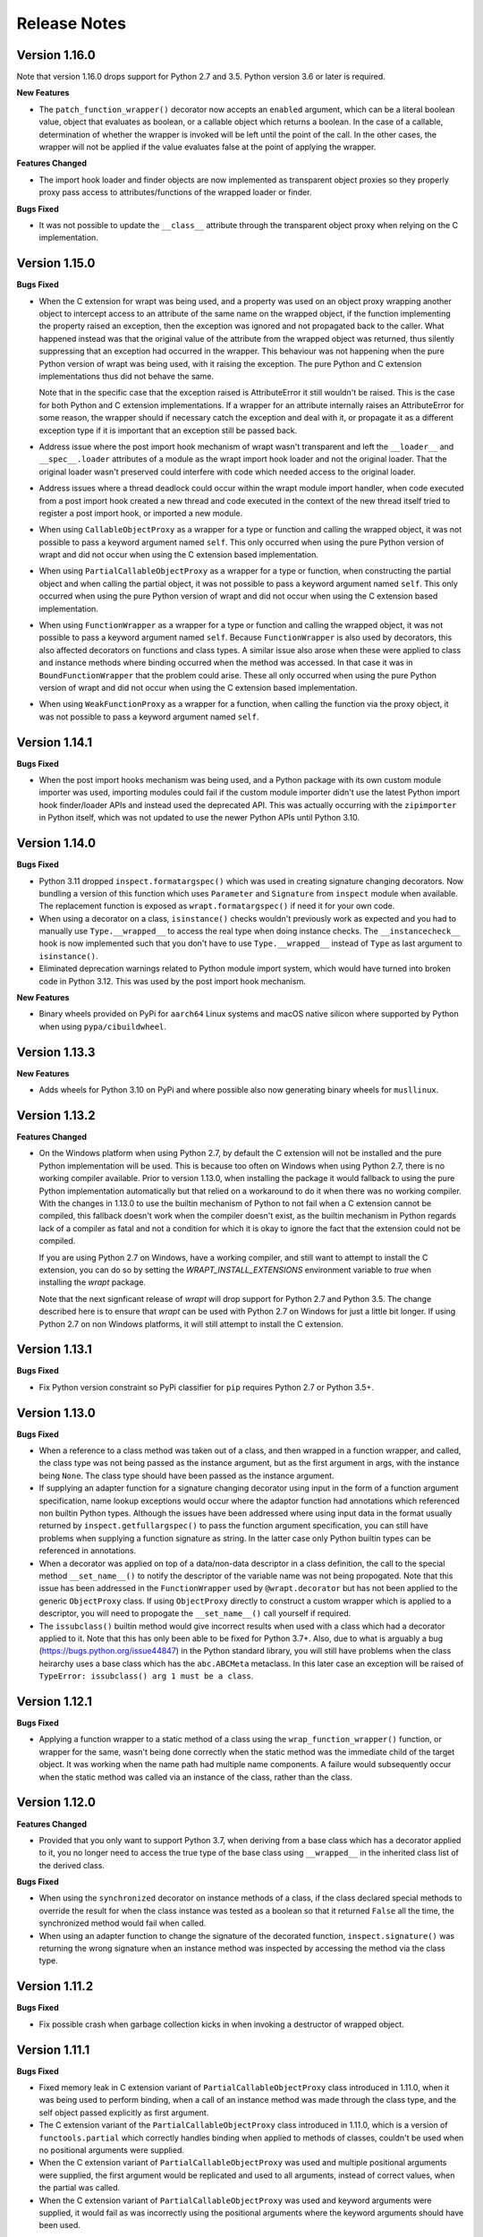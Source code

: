 Release Notes
=============

Version 1.16.0
--------------

Note that version 1.16.0 drops support for Python 2.7 and 3.5. Python version
3.6 or later is required.

**New Features**

* The ``patch_function_wrapper()`` decorator now accepts an ``enabled``
  argument, which can be a literal boolean value, object that evaluates as
  boolean, or a callable object which returns a boolean. In the case of a
  callable, determination of whether the wrapper is invoked will be left until
  the point of the call. In the other cases, the wrapper will not be applied if
  the value evaluates false at the point of applying the wrapper.

**Features Changed**

* The import hook loader and finder objects are now implemented as transparent
  object proxies so they properly proxy pass access to attributes/functions of
  the wrapped loader or finder.

**Bugs Fixed**

* It was not possible to update the ``__class__`` attribute through the
  transparent object proxy when relying on the C implementation.

Version 1.15.0
--------------

**Bugs Fixed**

* When the C extension for wrapt was being used, and a property was used on an
  object proxy wrapping another object to intercept access to an attribute of
  the same name on the wrapped object, if the function implementing the property
  raised an exception, then the exception was ignored and not propagated back to
  the caller. What happened instead was that the original value of the attribute
  from the wrapped object was returned, thus silently suppressing that an
  exception had occurred in the wrapper. This behaviour was not happening when
  the pure Python version of wrapt was being used, with it raising the
  exception. The pure Python and C extension implementations thus did not behave
  the same.

  Note that in the specific case that the exception raised is AttributeError it
  still wouldn't be raised. This is the case for both Python and C extension
  implementations. If a wrapper for an attribute internally raises an
  AttributeError for some reason, the wrapper should if necessary catch the
  exception and deal with it, or propagate it as a different exception type if
  it is important that an exception still be passed back.

* Address issue where the post import hook mechanism of wrapt wasn't transparent
  and left the ``__loader__`` and ``__spec__.loader`` attributes of a module as
  the wrapt import hook loader and not the original loader. That the original
  loader wasn't preserved could interfere with code which needed access to the
  original loader.

* Address issues where a thread deadlock could occur within the wrapt module
  import handler, when code executed from a post import hook created a new
  thread and code executed in the context of the new thread itself tried to
  register a post import hook, or imported a new module.

* When using ``CallableObjectProxy`` as a wrapper for a type or function and
  calling the wrapped object, it was not possible to pass a keyword argument
  named ``self``. This only occurred when using the pure Python version of wrapt
  and did not occur when using the C extension based implementation.

* When using ``PartialCallableObjectProxy`` as a wrapper for a type or function,
  when constructing the partial object and when calling the partial object, it
  was not possible to pass a keyword argument named ``self``. This only occurred
  when using the pure Python version of wrapt and did not occur when using the C
  extension based implementation.

* When using ``FunctionWrapper`` as a wrapper for a type or function and calling
  the wrapped object, it was not possible to pass a keyword argument named
  ``self``. Because ``FunctionWrapper`` is also used by decorators, this also
  affected decorators on functions and class types. A similar issue also arose
  when these were applied to class and instance methods where binding occurred
  when the method was accessed. In that case it was in ``BoundFunctionWrapper``
  that the problem could arise. These all only occurred when using the pure
  Python version of wrapt and did not occur when using the C extension based
  implementation.

* When using ``WeakFunctionProxy`` as a wrapper for a function, when calling the
  function via the proxy object, it was not possible to pass a keyword argument
  named ``self``.

Version 1.14.1
--------------

**Bugs Fixed**

* When the post import hooks mechanism was being used, and a Python package with
  its own custom module importer was used, importing modules could fail if the
  custom module importer didn't use the latest Python import hook finder/loader
  APIs and instead used the deprecated API. This was actually occurring with the
  ``zipimporter`` in Python itself, which was not updated to use the newer
  Python APIs until Python 3.10.

Version 1.14.0
--------------

**Bugs Fixed**

* Python 3.11 dropped ``inspect.formatargspec()`` which was used in creating
  signature changing decorators. Now bundling a version of this function
  which uses ``Parameter`` and ``Signature`` from ``inspect`` module when
  available. The replacement function is exposed as ``wrapt.formatargspec()``
  if need it for your own code.

* When using a decorator on a class, ``isinstance()`` checks wouldn't previously
  work as expected and you had to manually use ``Type.__wrapped__`` to access
  the real type when doing instance checks. The ``__instancecheck__`` hook is
  now implemented such that you don't have to use ``Type.__wrapped__`` instead
  of ``Type`` as last argument to ``isinstance()``.

* Eliminated deprecation warnings related to Python module import system, which
  would have turned into broken code in Python 3.12. This was used by the post
  import hook mechanism.

**New Features**

* Binary wheels provided on PyPi for ``aarch64`` Linux systems and macOS
  native silicon where supported by Python when using ``pypa/cibuildwheel``.

Version 1.13.3
--------------

**New Features**

* Adds wheels for Python 3.10 on PyPi and where possible also now
  generating binary wheels for ``musllinux``.

Version 1.13.2
--------------

**Features Changed**

* On the Windows platform when using Python 2.7, by default the C extension
  will not be installed and the pure Python implementation will be used.
  This is because too often on Windows when using Python 2.7, there is no
  working compiler available. Prior to version 1.13.0, when installing the
  package it would fallback to using the pure Python implementation
  automatically but that relied on a workaround to do it when there was
  no working compiler. With the changes in 1.13.0 to use the builtin
  mechanism of Python to not fail when a C extension cannot be compiled,
  this fallback doesn't work when the compiler doesn't exist, as the
  builtin mechanism in Python regards lack of a compiler as fatal and not
  a condition for which it is okay to ignore the fact that the extension
  could not be compiled.

  If you are using Python 2.7 on Windows, have a working compiler, and
  still want to attempt to install the C extension, you can do so by
  setting the `WRAPT_INSTALL_EXTENSIONS` environment variable to `true`
  when installing the `wrapt` package.

  Note that the next signficant release of `wrapt` will drop support for
  Python 2.7 and Python 3.5. The change described here is to ensure that
  `wrapt` can be used with Python 2.7 on Windows for just a little bit
  longer. If using Python 2.7 on non Windows platforms, it will still
  attempt to install the C extension.

Version 1.13.1
--------------

**Bugs Fixed**

* Fix Python version constraint so PyPi classifier for ``pip`` requires
  Python 2.7 or Python 3.5+.

Version 1.13.0
--------------

**Bugs Fixed**

* When a reference to a class method was taken out of a class, and then
  wrapped in a function wrapper, and called, the class type was not being
  passed as the instance argument, but as the first argument in args,
  with the instance being ``None``. The class type should have been passed
  as the instance argument.

* If supplying an adapter function for a signature changing decorator
  using input in the form of a function argument specification, name lookup
  exceptions would occur where the adaptor function had annotations which
  referenced non builtin Python types. Although the issues have been
  addressed where using input data in the format usually returned by
  ``inspect.getfullargspec()`` to pass the function argument specification,
  you can still have problems when supplying a function signature as
  string. In the latter case only Python builtin types can be referenced
  in annotations.

* When a decorator was applied on top of a data/non-data descriptor in a
  class definition, the call to the special method ``__set_name__()`` to
  notify the descriptor of the variable name was not being propogated. Note
  that this issue has been addressed in the ``FunctionWrapper`` used by
  ``@wrapt.decorator`` but has not been applied to the generic
  ``ObjectProxy`` class. If using ``ObjectProxy`` directly to construct a
  custom wrapper which is applied to a descriptor, you will need to
  propogate the ``__set_name__()`` call yourself if required.

* The ``issubclass()`` builtin method would give incorrect results when used
  with a class which had a decorator applied to it. Note that this has only
  been able to be fixed for Python 3.7+. Also, due to what is arguably a
  bug (https://bugs.python.org/issue44847) in the Python standard library,
  you will still have problems when the class heirarchy uses a base class
  which has the ``abc.ABCMeta`` metaclass. In this later case an exception
  will be raised of ``TypeError: issubclass() arg 1 must be a class``.

Version 1.12.1
--------------

**Bugs Fixed**

* Applying a function wrapper to a static method of a class using the
  ``wrap_function_wrapper()`` function, or wrapper for the same, wasn't
  being done correctly when the static method was the immediate child of
  the target object. It was working when the name path had multiple name
  components. A failure would subsequently occur when the static method
  was called via an instance of the class, rather than the class.

Version 1.12.0
--------------

**Features Changed**

* Provided that you only want to support Python 3.7, when deriving from
  a base class which has a decorator applied to it, you no longer need
  to access the true type of the base class using ``__wrapped__`` in
  the inherited class list of the derived class.

**Bugs Fixed**

* When using the ``synchronized`` decorator on instance methods of a
  class, if the class declared special methods to override the result for
  when the class instance was tested as a boolean so that it returned
  ``False`` all the time, the synchronized method would fail when called.

* When using an adapter function to change the signature of the decorated
  function, ``inspect.signature()`` was returning the wrong signature
  when an instance method was inspected by accessing the method via the
  class type.

Version 1.11.2
--------------

**Bugs Fixed**

* Fix possible crash when garbage collection kicks in when invoking a
  destructor of wrapped object.

Version 1.11.1
--------------

**Bugs Fixed**

* Fixed memory leak in C extension variant of ``PartialCallableObjectProxy``
  class introduced in 1.11.0, when it was being used to perform binding,
  when a call of an instance method was made through the class type, and
  the self object passed explicitly as first argument.

* The C extension variant of the ``PartialCallableObjectProxy`` class
  introduced in 1.11.0, which is a version of ``functools.partial``
  which correctly handles binding when applied to methods of classes,
  couldn't be used when no positional arguments were supplied.

* When the C extension variant of ``PartialCallableObjectProxy`` was
  used and multiple positional arguments were supplied, the first
  argument would be replicated and used to all arguments, instead of
  correct values, when the partial was called.

* When the C extension variant of ``PartialCallableObjectProxy`` was
  used and keyword arguments were supplied, it would fail as was
  incorrectly using the positional arguments where the keyword arguments
  should have been used.

Version 1.11.0
--------------

**Bugs Fixed**

* When using arithmetic operations through a proxy object, checks about
  the types of arguments were not being performed correctly, which could
  result in an exception being raised to indicate that a proxy object had
  not been initialised when in fact the argument wasn't even an instance
  of a proxy object.
  
  Because an incorrect cast in C level code was being performed and
  an attribute in memory checked on the basis of it being a type different
  to what it actually was, technically it may have resulted in a process
  crash if the size of the object was smaller than the type being casted
  to.

* The ``__complex__()`` special method wasn't implemented and using
  ``complex()`` on a proxy object would give wrong results or fail.

* When using the C extension, if an exception was raised when using inplace
  or, ie., ``|=``, the error condition wasn't being correctly propagated
  back which would result in an exception showing up as wrong location
  in subsequent code.

* Type of ``long`` was used instead of ``Py_hash_t`` for Python 3.3+. This
  caused compiler warnings on Windows, which depending on what locale was
  set to, would cause pip to fail when installing the package.

* If calling ``Class.instancemethod`` and passing ``self`` explicitly, the
  ability to access ``__name__`` and ``__module__`` on the final bound
  method were not preserved. This was due to a ``partial`` being used for
  this special case, and it doesn't preserve introspection.

* Fixed typo in the getter property of ``ObjectProxy`` for accessing
  ``__annotations__``. Appeared that it was still working as would fall back
  to using generic ``__getattr__()`` to access attribute on wrapped object.

**Features Changed**

* Dropped support for Python 2.6 and 3.3.

* If ``copy.copy()`` or ``copy.deepcopy()`` is used on an instance of the
  ``ObjectProxy`` class, a ``NotImplementedError`` exception is raised, with
  a message indicating that the object proxy must implement the
  ``__copy__()`` or ``__deepcopy__()`` method. This is in place of the
  default ``TypeError`` exception with message indicating a pickle error.

* If ``pickle.dump()`` or ``pickle.dumps()`` is used on an instance of the
  ``ObjectProxy`` class, a ``NotImplementedError`` exception is raised, with
  a message indicating that the object proxy must implement the
  ``__reduce_ex__()`` method. This is in place of the default ``TypeError``
  exception with message indicating a pickle error.

Version 1.10.11
---------------

**Bugs Fixed**

* When wrapping a ``@classmethod`` in a class used as a base class, when
  the method was called via the derived class type, the base class type was
  being passed for the ``cls`` argument instead of the derived class type
  through which the call was made.

**New Features**

* The C extension can be disabled at runtime by setting the environment
  variable ``WRAPT_DISABLE_EXTENSIONS``. This may be necessary where there
  is currently a difference in behaviour between pure Python implementation
  and C extension and the C extension isn't having the desired result.

Version 1.10.10
---------------

**Features Changed**

* Added back missing description and categorisations when releasing to PyPi.

Version 1.10.9
--------------

**Bugs Fixed**

* Code for ``inspect.getargspec()`` when using Python 2.6 was missing
  import of ``sys`` module.

Version 1.10.8
--------------

**Bugs Fixed**

* Ensure that ``inspect.getargspec()`` is only used with Python 2.6 where
  required, as function has been removed in Python 3.6.

Version 1.10.7
--------------

**Bugs Fixed**

* The mod operator '%' was being incorrectly proxied in Python variant of
  object proxy to the xor operator '^'.

Version 1.10.6
--------------

**Bugs Fixed**

* Registration of post import hook would fail with an exception if
  registered after another import hook for the same target module had been
  registered and the target module also imported.

**New Features**

* Support for testing with Travis CI added to repository.

Version 1.10.5
--------------

**Bugs Fixed**

* Post import hook discovery was not working correctly where multiple
  target modules were registered in the same entry point list. Only the
  callback for the last would be called regardless of the target module.

* If a ``WeakFunctionProxy`` wrapper was used around a method of a class
  which was decorated using a wrapt decorator, the decorator wasn't being
  invoked when the method was called via the weakref proxy.

**Features Changed**

* The ``register_post_import_hook()`` function, modelled after the
  function of the same name in PEP-369 has been extended to allow a string
  name to be supplied for the import hook. This needs to be of the form
  ``module::function`` and will result in an import hook proxy being used
  which will only load and call the function of the specified moduled when
  the import hook is required. This avoids needing to load the code needed
  to operate on the target module unless required.

Version 1.10.4
--------------

**Bugs Fixed**

* Fixup botched package version number from 1.10.3 release.

Version 1.10.3
--------------

**Bugs Fixed**

* Post import hook discovery from third party modules declared via
  ``setuptools`` entry points was failing due to typo in temporary variable
  name. Also added the ``discover_post_import_hooks()`` to the public API
  as was missing.

**Features Changed**

* To ensure parity between pure Python and C extension variants of the
  ``ObjectProxy`` class, allow the ``__wrapped__`` attribute to be set
  in a derived class when the ``ObjectProxy.__init__()`` method hasn't
  been called.

Version 1.10.2
--------------

**Bugs Fixed**

* When creating a derived ``ObjectProxy``, if the base class ``__init__()``
  method wasn't called and the ``__wrapped__`` attribute was accessed,
  in the pure Python implementation a recursive call of ``__getattr__()``
  would occur and the maximum stack depth would be reached and an exception
  raised.

* When creating a derived ``ObjectProxy``, if the base class ``__init__()``
  method wasn't called, in the C extension implementation, if that instance
  was then used in a binary arithmetic operation the process would crash.

Version 1.10.1
--------------

**Bugs Fixed**

* When using ``FunctionWrapper`` around a method of an existing instance of
  a class, rather than on the type, then a memory leak could occur in two
  different scenarios.

  The first issue was that wrapping a method on an instance of a class was
  causing an unwanted reference to the class meaning that if the class type
  was transient, such as it is being created inside of a function call, the
  type object would leak.

  The second issue was that wrapping a method on an instance of a class and
  then calling the method was causing an unwanted reference to the instance
  meaning that if the instance was transient, it would leak.

  This was only occurring when the C extension component for the
  ``wrapt`` module was being used.

Version 1.10.0
--------------

**New Features**

* When specifying an adapter for a decorator, it is now possible to pass
  in, in addition to passing in a callable, a tuple of the form which
  is returned by ``inspect.getargspec()``, or a string of the form which
  is returned by ``inspect.formatargspec()``. In these two cases the
  decorator will automatically compile a stub function to use as the
  adapter. This eliminates the need for a caller to generate the stub
  function if generating the signature on the fly.

  ::

      def argspec_factory(wrapped):
          argspec = inspect.getargspec(wrapped)

          args = argspec.args[1:]
          defaults = argspec.defaults and argspec.defaults[-len(argspec.args):]

          return inspect.ArgSpec(args, argspec.varargs,
                  argspec.keywords, defaults)

      def session(wrapped):
          @wrapt.decorator(adapter=argspec_factory(wrapped))
          def _session(wrapped, instance, args, kwargs):
              with transaction() as session:
                  return wrapped(session, *args, **kwargs)

          return _session(wrapped)

  This mechanism and the original mechanism to pass a function, meant
  that the adapter function had to be created in advance. If the adapter
  needed to be generated on demand for the specific function to be
  wrapped, then it would have been necessary to use a closure around
  the definition of the decorator as above, such that the generator could
  be passed in.

  As a convenience, instead of using such a closure, it is also now
  possible to write:

  ::

      def argspec_factory(wrapped):
          argspec = inspect.getargspec(wrapped)

          args = argspec.args[1:]
          defaults = argspec.defaults and argspec.defaults[-len(argspec.args):]

          return inspect.ArgSpec(args, argspec.varargs,
                  argspec.keywords, defaults)

      @wrapt.decorator(adapter=wrapt.adapter_factory(argspec_factory))
      def _session(wrapped, instance, args, kwargs):
          with transaction() as session:
              return wrapped(session, *args, **kwargs)

  The result of ``wrapt.adapter_factory()`` will be recognised as indicating
  that the creation of the adapter is to be deferred until the decorator is
  being applied to a function. The factory function for generating the
  adapter function or specification on demand will be passed the function
  being wrapped by the decorator.

  If wishing to create a library of routines for generating adapter
  functions or specifications dynamically, then you can do so by creating
  classes which derive from ``wrapt.AdapterFactory`` as that is the type
  which is recognised as indicating lazy evaluation of the adapter
  function. For example, ``wrapt.adapter_factory()`` is itself implemented
  as:

  ::

      class DelegatedAdapterFactory(wrapt.AdapterFactory):
          def __init__(self, factory):
              super(DelegatedAdapterFactory, self).__init__()
              self.factory = factory
          def __call__(self, wrapped):
              return self.factory(wrapped)

      adapter_factory = DelegatedAdapterFactory

**Bugs Fixed**

* The ``inspect.signature()`` function was only added in Python 3.3.
  Use fallback when doesn't exist and on Python 3.2 or earlier Python 3
  versions.
  
  Note that testing is only performed for Python 3.3+, so it isn't
  actually known if the ``wrapt`` package works on Python 3.2.

Version 1.9.0
-------------

**Features Changed**

* When using ``wrapt.wrap_object()``, it is now possible to pass an
  arbitrary object in addition to a module object, or a string name
  identifying a module. Similar for underlying ``wrapt.resolve_path()``
  function.

**Bugs Fixed**

* It is necessary to proxy the special ``__weakref__`` attribute in the
  pure Python object proxy else using ``inspect.getmembers()`` on a
  decorator class will fail.

* The ``FunctionWrapper`` class was not passing through the instance
  correctly to the wrapper function when it was applied to a method of an
  existing instance of a class.

* The ``FunctionWrapper`` was not always working when applied around a
  method of a class type by accessing the method to be wrapped using
  ``getattr()``. Instead it is necessary to access the original unbound
  method from the class ``__dict__``. Updated the ``FunctionWrapper`` to
  work better in such situations, but also modify ``resolve_path()`` to
  always grab the class method from the class ``__dict__`` when wrapping
  methods using ``wrapt.wrap_object()`` so wrapping is more predictable.
  When doing monkey patching ``wrapt.wrap_object()`` should always be
  used to ensure correct operation.

* The ``AttributeWrapper`` class used internally to the function
  ``wrap_object_attribute()`` had wrongly named the ``__delete__`` method
  for the descriptor as ``__del__``.

Version 1.8.0
-------------

**Features Changed**

* Previously using @wrapt.decorator on a class type didn't really yield
  anything which was practically useful. This is now changed and when
  applied to a class an instance of the class will be automatically
  created to be used as the decorator wrapper function. The requirement
  for this is that the __call__() method be specified in the style as
  would be done for the decorator wrapper function.

  ::

      @wrapt.decorator
      class mydecoratorclass(object):
          def __init__(self, arg=None):
              self.arg = arg
          def __call__(self, wrapped, instance, args, kwargs):
              return wrapped(*args, **kwargs)

      @mydecoratorclass
      def function():
          pass

  If the resulting decorator class is to be used with no arguments, the
  __init__() method of the class must have all default arguments. These
  arguments can be optionally supplied though, by using keyword arguments
  to the resulting decorator when applied to the function to be decorated.

  ::

      @mydecoratorclass(arg=1)
      def function():
          pass

Version 1.7.0
-------------

**New Features**

* Provide wrapt.getcallargs() for determining how arguments mapped to a
  wrapped function. For Python 2.7 this is actually inspect.getcallargs()
  with a local copy being used in the case of Python 2.6.

* Added wrapt.wrap_object_attribute() as a way of wrapping or otherwise
  modifying the result of trying to access the attribute of an object
  instance. It works by adding a data descriptor with the same name as
  the attribute, to the class type, allowing reading of the attribute
  to be intercepted. It does not affect updates to or deletion of the
  attribute.

**Bugs Fixed**

* Need to explicitly proxy special methods __bytes__(), __reversed__()
  and __round__() as they are only looked up on the class type and not
  the instance, so can't rely on __getattr__() fallback.

* Raise more appropriate TypeError, with corresponding message, rather
  than IndexError, when a decorated instance or class method is called via
  the class but the required 1st argument of the instance or class is not
  supplied.

Version 1.6.0
-------------

**Bugs Fixed**

* The ObjectProxy class would return that the __call__() method existed
  even though the wrapped object didn't have one. Similarly, callable()
  would always return True even if the wrapped object was not callable.

  This resulted due to the existence of the __call__() method on the
  wrapper, required to support the possibility that the wrapped object
  may be called via the proxy object even if it may not turn out that
  the wrapped object was callable.

  Because checking for the existence of a __call__() method or using
  callable() can sometimes be used to indirectly infer the type of an
  object, this could cause issues. To ensure that this now doesn't
  occur, the ability to call a wrapped object via the proxy object has
  been removed from ObjectProxy. Instead, a new class CallableObjectProxy
  is now provided, with it being necessary to make a conscious choice as
  to which should be used based on whether the object to be wrapped is
  in fact callable.

  Note that neither before this change, or with the introduction of the
  class CallableObjectProxy, does the object proxy perform binding. If
  binding behaviour is required it still needs to be implemented
  explicitly to match the specific requirements of the use case.
  Alternatively, the FunctionWrapper class should be used which does
  implement binding, but also enforces a wrapper mechanism for
  manipulating what happens at the time of the call.

Version 1.5.1
-------------

**Bugs Fixed**

* Instance method locking for the synchronized decorator was not correctly
  locking on the instance but the class, if a synchronized class method
  had been called prior to the synchronized instance method.

Version 1.5.0
-------------

**New Features**

* Enhanced @wrapt.transient_function_wrapper so it can be applied to
  instance methods and class methods with the self/cls argument being
  supplied correctly. This allows instance and class methods to be used for
  this type of decorator, with the instance or class type being able to
  be used to hold any state required for the decorator.

**Bugs Fixed**

* If the wrong details for a function to be patched was given to the
  decorator @wrapt.transient_function_wrapper, the exception indicating
  this was being incorrectly swallowed up and mutating to a different
  more obscure error about local variable being access before being set.

Version 1.4.2
-------------

**Bugs Fixed**

* A process could crash if the C extension module was used and when using
  the ObjectProxy class a reference count cycle was created that required
  the Python garbage collector to kick in to break the cycle. This was
  occurring as the C extension had not implemented GC support in the
  ObjectProxy class correctly.

Version 1.4.1
-------------

**Bugs Fixed**

* Overriding __wrapped__ attribute directly on any wrapper more than once
  could cause corruption of memory due to incorrect reference count
  decrement.

Version 1.4.0
-------------

**New Features**

* Enhanced @wrapt.decorator and @wrapt.function_wrapper so they can be
  applied to instance methods and class methods with the self/cls argument
  being supplied correctly. This allows instance and class methods to be
  used as decorators, with the instance or class type being able to be used
  to hold any state required for the decorator.

**Bugs Fixed**

* Fixed process crash in extension when the wrapped object passed as first
  argument to FunctionWrapper did not have a tp_descr_get callback for the
  type at C code level. Now raised an AttributeError exception in line with
  what Python implementation does.

Version 1.3.1
-------------

**Bugs Fixed**

* The discover_post_import_hooks() function had not been added to the
  top level wrapt module.

Version 1.3.0
-------------

**New Features**

* Added a @transient_function_wrapper decorator for applying a wrapper
  function around a target function only for the life of a single function
  call. The decorator is useful for performing mocking or pass through
  data validation/modification when doing unit testing of packages.

Version 1.2.1
-------------

**Bugs Fixed**

* In C implementation, not dealing with unbound method type creation
  properly which would cause later problems when calling instance method
  via the class type in certain circumstances. Introduced problem in 1.2.0.

* Eliminated compiler warnings due to missing casts in C implementation.

Version 1.2.0
-------------

**New Features**

* Added an 'enabled' option to @decorator and FunctionWrapper which can
  be provided a boolean, or a function returning a boolean to allow the
  work of the decorator to be disabled dynamically. When a boolean, is
  used for @decorator, the wrapper will not even be applied if 'enabled'
  is False. If a function, then will be called prior to wrapper being
  called and if returns False, then original wrapped function called
  directly rather than the wrapper being called.

* Added in an implementation of a post import hook mechanism in line with
  that described in PEP 369.

* Added in helper functions specifically designed to assist in performing
  monkey patching of existing code.

**Features Changed**

* Collapsed functionality of _BoundMethodWrapper into _BoundFunctionWrapper
  and renamed the latter to BoundFunctionWrapper. If deriving from the
  FunctionWrapper class and needing to override the type of the bound
  wrapper, the class attribute ``__bound_function_wrapper__`` should be set
  in the derived FunctionWrapper class to the replacement type.

**Bugs Fixed**

* When creating a custom proxy by deriving from ObjectProxy and the custom
  proxy needed to override __getattr__(), it was not possible to called the
  base class ObjectProxy.__getattr__() when the C implementation of
  ObjectProxy was being used. The derived class __getattr__() could also
  get ignored.

* Using inspect.getargspec() now works correctly on bound methods when an
  adapter function can be provided to @decorator.

Version 1.1.3
-------------

**New Features**

* Added a _self_parent attribute to FunctionWrapper and bound variants.
  For the FunctionWrapper the value will always be None. In the case of the
  bound variants of the function wrapper, the attribute will refer back
  to the unbound FunctionWrapper instance. This can be used to get a back
  reference to the parent to access or cache data against the persistent
  function wrapper, the bound wrappers often being transient and only
  existing for the single call.

**Improvements**

* Use interned strings to optimise name comparisons in the setattro()
  method of the C implementation of the object proxy.

**Bugs Fixed**

* The pypy interpreter is missing operator.__index__() so proxying of that
  method in the object proxy would fail. This is a bug in pypy which is
  being addressed. Use operator.index() instead which pypy does provide
  and which also exists for CPython.

* The pure Python implementation allowed the __wrapped__ attribute to be
  deleted which could cause problems. Now raise a TypeError exception.

* The C implementation of the object proxy would crash if an attempt was
  made to delete the __wrapped__ attribute from the object proxy. Now raise a
  TypeError exception.

Version 1.1.2
-------------

**Improvements**

* Reduced performance overhead from previous versions. Most notable in the
  C implementation. Benchmark figures have been updated in documentation.

Version 1.1.1
-------------

**Bugs Fixed**

* Python object memory leak was occurring due to incorrect increment of
  object reference count in C implementation of object proxy when an
  instance method was called via the class and the instance passed in
  explicitly.

* In place operators in pure Python object proxy for __idiv__ and
  __itruediv__ were not replacing the wrapped object with the result
  of the operation on the wrapped object.

* In place operators in C implementation of Python object proxy were
  not replacing the wrapped object with the result of the operation on the
  wrapped object.

Version 1.1.0
-------------

**New Features**

* Added a synchronized decorator for performing thread mutex locking on
  functions, object instances or classes. This is the same decorator as
  covered as an example in the wrapt documentation.

* Added a WeakFunctionProxy class which can wrap references to instance
  methods as well as normal functions.

* Exposed from the C extension the classes _FunctionWrapperBase,
  _BoundFunctionWrapper and _BoundMethodWrapper so that it is possible to
  create new variants of FunctionWrapper in pure Python code.

**Bugs Fixed**

* When deriving from ObjectProxy, and the C extension variant
  was being used, if a derived class overrode __new__() and tried to access
  attributes of the ObjectProxy created using the base class __new__()
  before __init__() was called, then an exception would be raised
  indicating that the 'wrapper has not been initialised'.

* When deriving from ObjectProxy, and the C extension variant
  was being used, if a derived class __init__() attempted to update
  attributes, even the special '_self_' attributed before calling the base
  class __init__() method, then an exception would be raised indicating
  that the 'wrapper has not been initialised'.

Version 1.0.0
-------------

Initial release.
